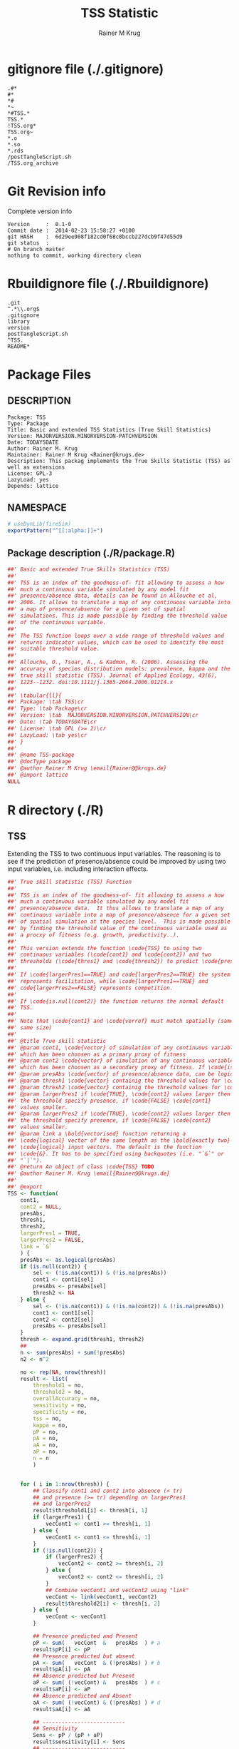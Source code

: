 # -*- org-babel-tangled-file: t; org-babel-tangle-run-postTangleScript: t; -*-

#+TITLE:     TSS Statistic
#+AUTHOR:    Rainer M Krug
#+EMAIL:     Rainer@krugs.de
#+DESCRIPTION: Package to implement basic and extended TSS
#+KEYWORDS: 

:CONFIG:
#+LANGUAGE:  en
#+OPTIONS:   H:3 num:t toc:t \n:nil @:t ::t |:t ^:t -:t f:t *:t <:t
#+OPTIONS:   TeX:t LaTeX:nil skip:nil d:nil todo:t pri:nil tags:not-in-toc
#+INFOJS_OPT: view:nil toc:nil ltoc:t mouse:underline buttons:0 path:http://orgmode.org/org-info.js
#+EXPORT_SELECT_TAGS: export
#+EXPORT_EXCLUDE_TAGS: noexport
#+LINK_UP:   
#+LINK_HOME: 

#+TODO: TODO OPTIMIZE TOGET COMPLETE WAIT VERIFY CHECK CODE DOCUMENTATION | DONE RECEIVED CANCELD 

#+STARTUP: indent hidestars nohideblocks
#+DRAWERS: HIDDEN PROPERTIES STATE CONFIG BABEL OUTPUT LATEXHEADER HTMLHEADER
#+STARTUP: nohidestars hideblocks
:END:
:HTMLHEADER:
#+begin_html
  <div id="subtitle" style="float: center; text-align: center;">
  <p>
Org-babel support for building 
  <a href="http://www.r-project.org/">R</a> packages
  </p>
  <p>
  <a href="http://www.r-project.org/">
  <img src="http://www.r-project.org/Rlogo.jpg"/>
  </a>
  </p>
  </div>
#+end_html
:END:
:LATEXHEADER:
#+LATEX_HEADER: \usepackage{rotfloat}
#+LATEX_HEADER: \definecolor{light-gray}{gray}{0.9}
#+LATEX_HEADER: \lstset{%
#+LATEX_HEADER:     basicstyle=\ttfamily\footnotesize,       % the font that is used for the code
#+LATEX_HEADER:     tabsize=4,                       % sets default tabsize to 4 spaces
#+LATEX_HEADER:     numbers=left,                    % where to put the line numbers
#+LATEX_HEADER:     numberstyle=\tiny,               % line number font size
#+LATEX_HEADER:     stepnumber=0,                    % step between two line numbers
#+LATEX_HEADER:     breaklines=true,                 %!! don't break long lines of code
#+LATEX_HEADER:     showtabs=false,                  % show tabs within strings adding particular underscores
#+LATEX_HEADER:     showspaces=false,                % show spaces adding particular underscores
#+LATEX_HEADER:     showstringspaces=false,          % underline spaces within strings
#+LATEX_HEADER:     keywordstyle=\color{blue},
#+LATEX_HEADER:     identifierstyle=\color{black},
#+LATEX_HEADER:     stringstyle=\color{green},
#+LATEX_HEADER:     commentstyle=\color{red},
#+LATEX_HEADER:     backgroundcolor=\color{light-gray},   % sets the background color
#+LATEX_HEADER:     columns=fullflexible,  
#+LATEX_HEADER:     basewidth={0.5em,0.4em}, 
#+LATEX_HEADER:     captionpos=b,                    % sets the caption position to `bottom'
#+LATEX_HEADER:     extendedchars=false              %!?? workaround for when the listed file is in UTF-8
#+LATEX_HEADER: }
:END:
:BABEL:
#+PROPERTY: exports code
#+PROPERTY: comments yes
#+PROPERTY: padline no
#+PROPERTY: mkdirp yes
#+PROPERTY: var MAJORVERSION=0
#+PROPERTY: var+ MINORVERSION=3
#+PROPERTY: var+ PATCHVERSION=0
#+PROPERTY: var+ GITHASH="testhash" 
#+PROPERTY: var+ GITCOMMITDATE="testdate"
:END:

* Internal configurations                      :noexport:
** Evaluate to run post tangle script
#+begin_src emacs-lisp :results silent :tangle no :exports none
  (add-hook 'org-babel-post-tangle-hook
            (
             lambda () 
                    (call-process-shell-command "./postTangleScript.sh" nil 0 nil)
  ;;              (async-shell-command "./postTangleScript.sh")
  ;;              (ess-load-file (save-window-excursion (replace-regexp-in-string ".org" ".R" buffer-file-name)))))
  ;;              (ess-load-file "nsa.R")))
  ;;              (ess-load-file "spreadSim.R")
                    )
            )
#+end_src

** Post tangle script
#+begin_src sh :results output :tangle ./postTangleScript.sh :var VER=(vc-working-revision (buffer-file-name)) :var STATE=(vc-state (or (buffer-file-name) org-current-export-file))
sed -i '' s/MAJORVERSION/$MAJORVERSION/ ./DESCRIPTION
sed -i '' s/MINORVERSION/$MINORVERSION/ ./DESCRIPTION
sed -i '' s/PATCHVERSION/$PATCHVERSION/ ./DESCRIPTION
sed -i '' s/TODAYSDATE/`date +%Y-%m-%d_%H-%M`/ ./DESCRIPTION

sed -i '' s/MAJORVERSION/$MAJORVERSION/ ./R/package.R
sed -i '' s/MINORVERSION/$MINORVERSION/ ./R/package.R
sed -i '' s/PATCHVERSION/$PATCHVERSION/ ./R/package.R
sed -i '' s/TODAYSDATE/`date +%Y-%m-%d_%H-%M`/ ./R/package.R

Rscript -e "library(roxygen2);roxygenize('.', copy.package=FALSE, unlink.target=FALSE)"
rm -f ./postTangleScript.sh
#+end_src

#+RESULTS:


* gitignore file (./.gitignore)
:PROPERTIES:
:tangle: ./.gitignore
:comments: no
:no-expand: TRUE
:shebang:
:padline: no
:END: 
#+begin_src gitignore
.#*
#*
,*#
,*~
,*#TSS.*
TSS.*
!TSS.org*
TSS.org~
,*.o
,*.so
,*.rds                
/postTangleScript.sh
/TSS.org_archive
#+end_src

* Git Revision info
Complete version info
#+begin_src sh :exports results :results output replace 
  echo "Version     : " $MAJORVERSION.$MINORVERSION-$PATCHVERSION
  echo "Commit date : " `git show -s --format="%ci" HEAD`
  echo "git HASH    : " `git rev-parse HEAD`
  echo "git status  : "
  git status
#+end_src

#+RESULTS:
: Version     :  0.1-0
: Commit date :  2014-02-23 15:58:27 +0100
: git HASH    :  6d29ee908f182cd0f68c0bccb227dcb9f47d55d9
: git status  : 
: # On branch master
: nothing to commit, working directory clean



* Rbuildignore file (./.Rbuildignore)
:PROPERTIES:
:tangle: ./.Rbuildignore
:comments: no
:no-expand: TRUE
:shebang:
:padline: no
:END: 
#+begin_src fundamental
.git  
^.*\\.org$
.gitignore
library
version
postTangleScript.sh
^TSS.
README*
#+end_src



* Package Files
** DESCRIPTION
:PROPERTIES:
:tangle:   ./DESCRIPTION
:padline: no 
:no-expand: TRUE
:comments: no
:END:
#+begin_src fundamental
Package: TSS
Type: Package
Title: Basic and extended TSS Statistics (True Skill Statistics)
Version: MAJORVERSION.MINORVERSION-PATCHVERSION
Date: TODAYSDATE
Author: Rainer M. Krug
Maintainer: Rainer M Krug <Rainer@krugs.de>
Description: This packag implements the True Skills Statistic (TSS) as well as extensions
License: GPL-3
LazyLoad: yes
Depends: lattice
#+end_src

** NAMESPACE
:PROPERTIES:
:tangle:   ./NAMESPACE
:padline: no 
:no-expand: TRUE
:comments: no
:END:
#+begin_src R
  # useDynLib(fireSim)
  exportPattern("^[[:alpha:]]+")
#+end_src

#+results:

** Package description (./R/package.R)

:PROPERTIES:
:tangle:   ./R/package.R
:eval: nil
:no-expand: TRUE
:comments: no
:END:
#+begin_src R 
##' Basic and extended True Skills Statistics (TSS)
##'
##' TSS is an index of the goodness-of- fit allowing to assess a how
##' much a continuous variable simulated by any model fit
##' presence/absence data, details can be found in Allouche et al,
##' 2006. It allows to translate a map of any continuous variable into
##' a map of presence/absence for a given set of spatial
##' simulations. This is made possible by finding the threshold value
##' of the continuous variable.
##'
##' The TSS function loops over a wide range of threshold values and
##' returns indicator values, which can be used to identify the most
##' suitable threshold value.
##'
##' Allouche, O., Tsoar, A., & Kadmon, R. (2006). Assessing the
##' accuracy of species distribution models: prevalence, kappa and the
##' true skill statistic (TSS). Journal of Applied Ecology, 43(6),
##' 1223--1232. doi:10.1111/j.1365-2664.2006.01214.x
##' 
##' \tabular{ll}{
##' Package: \tab TSS\cr
##' Type: \tab Package\cr
##' Version: \tab  MAJORVERSION.MINORVERSION.PATCHVERSION\cr
##' Date: \tab TODAYSDATE\cr
##' License: \tab GPL (>= 2)\cr
##' LazyLoad: \tab yes\cr
##' }
##'
##' @name TSS-package
##' @docType package
##' @author Rainer M Krug \email{Rainer@@krugs.de}
##' @import lattice
NULL
#+end_src


* R directory (./R)
** TSS
:PROPERTIES:
:tangle:   ./R/TSS.R
:no-expand: TRUE
:comments: yes
:END:
Extending the TSS to two continuous input variables.  The reasoning is
to see if the prediction of presence/absence could be improved by
using two input variables, i.e. including interaction effects.

#+begin_src R
##' True skill statistic (TSS) Function
##' 
##' TSS is an index of the goodness-of- fit allowing to assess a how
##' much a continuous variable simulated by any model fit
##' presence/absence data.  It thus allows to translate a map of any
##' continuous variable into a map of presence/absence for a given set
##' of spatial simulation at the species level.  This is made possible
##' by finding the threshold value of the continuous variable used as
##' a procxy of fitness (e.g. growth, productivity..).
##'
##' This version extends the function \code{TSS} to using two
##' continuous variables (\code{cont1} and \code{cont2}) and two
##' thresholds (\code{thres1} and \code{thresh2}) to predict \code{presAbs}
##'
##' If \code{largerPres1==TRUE} and code{largerPres2==TRUE} the system
##' represents facilitation, while \code{largerPres1==TRUE} and
##' code{largerPres2==FALSE} represents competition.
##'
##' If \code{is.null(cont2)} the function returns the normal default
##' TSS.
##' 
##' Note that \code{cont1} and \code{verref} must match spatially (same ranking and
##' same size)
##' 
##' @title True skill statistic
##' @param cont1, \code{vector} of simulation of any continuous variable
##' which has been choosen as a primary proxy of fitness
##' @param cont2 \code{vector} of simulation of any continuous variable
##' which has been choosen as a secondary proxy of fitness. If \code{is.null(cont2)}, a simple TSS is calculated.
##' @param presAbs \code{vector} of presence/absence data, can be logical
##' @param thresh1 \code{vector} containig the threshold values for \code{cont1} 
##' @param thresh2 \code{vector} containig the threshold values for \code{cont2}
##' @param largerPres1 if \code{TRUE}, \code{cont1} values larger then
##' the threshold specify presence, if \code{FALSE} \code{cont1}
##' values smaller. 
##' @param largerPres2 if \code{TRUE}, \code{cont2} values larger then
##' the threshold specify presence, if \code{FALSE} \code{cont2}
##' values smaller. 
##' @param link a \bold{vectorised} function returning a
##' \code{logical} vector of the same length as the \bold{exactly two}
##' \code{logical} input vectors. The default is the function
##' \code{&}. It has to be specified using backquotes (i.e. "`&`" or
##' "`|`").
##' @return An object of class \code{TSS} TODO
##' @author Rainer M. Krug \email{Rainer@@krugs.de}
##'
##' @export
TSS <- function(
    cont1,
    cont2 = NULL,
    presAbs,
    thresh1,
    thresh2,
    largerPres1 = TRUE,
    largerPres2 = FALSE,
    link = `&`
    ) {
    presAbs <- as.logical(presAbs)
    if (is.null(cont2)) {
        sel <- (!is.na(cont1)) & (!is.na(presAbs))
        cont1 <- cont1[sel]
        presAbs <- presAbs[sel]
        thresh2 <- NA
    } else {
        sel <- (!is.na(cont1)) & (!is.na(cont2)) & (!is.na(presAbs))
        cont1 <- cont1[sel]
        cont2 <- cont2[sel]
        presAbs <- presAbs[sel]
    }
    thresh <- expand.grid(thresh1, thresh2)
    ##
    n <- sum(presAbs) + sum(!presAbs)
    n2 <- n^2

    no <- rep(NA, nrow(thresh))
    result <- list(
        threshold1 = no,
        threshold2 = no,
        overallAccuracy = no,
        sensitivity = no,
        specificity = no,
        tss = no,
        kappa = no,
        pP = no,
        pA = no,
        aA = no,
        aP = no,
        n = n
        )
    
    
    for ( i in 1:nrow(thresh)) {
        ## Classify cont1 and cont2 into absence (< tr)
        ## and presence (>= tr) depending on largerPres1
        ## and largerPres2
        result$threshold1[i] <- thresh[i, 1]
        if (largerPres1) {
            vecCont1 <- cont1 >= thresh[i, 1]
        } else {
            vecCont1 <- cont1 <= thresh[i, 1]                       
        }
        if (!is.null(cont2)) {
            if (largerPres2) {
                vecCont2 <- cont2 >= thresh[i, 2]
            } else {
                vecCont2 <- cont2 <= thresh[i, 2]                   
            }
            ## Combine vecCont1 and vecCont2 using "link"
            vecCont <- link(vecCont1, vecCont2)
            result$threshold2[i] <- thresh[i, 2]
        } else {
            vecCont <- vecCont1
        }
        
        ## Presence predicted and Present
        pP <- sum(   vecCont  &   presAbs  ) # a
        result$pP[i] <- pP
        ## Presence predicted but absent
        pA <- sum(   vecCont  & (!presAbs) ) # b
        result$pA[i] <- pA
        ## Absence predicted but Present
        aP <- sum( (!vecCont) &   presAbs  ) # c
        result$aP[i] <- aP
        ## Absence predicted and Absent
        aA <- sum( (!vecCont) & (!presAbs) ) # d
        result$aA[i] <- aA

        ## --------------------------  
        ## Sensitivity
        Sens <- pP / (pP + aP)
        result$sensitivity[i] <- Sens
        ## --------------------------  
        ## Specificity
        Spe <- aA / (aA + pA)
        result$specificity[i] <- Spe
        ## --------------------------  
        ## TSS
        TSS <- Sens + Spe - 1
        result$tss[i] <- TSS
        ## --------------------------  
        ## Overall Accuracy
        ovAc <- (aA + pP) / n
        result$overallAccuracy[i] <- ovAc
        ## --------------------------  
        ## kappa
        ## Should this be implemented?
        t1 <- (pP + aA) / n
        t2 <- ( (pP + pA)*(pP + aP)+(aP + aA)*( aA + pA) ) / n2
        kap <- (t1 - t2) / (1 - t2)
        result$kappa[i] <- kap
        ## --------------------------  
    }
    ##
    class(result) <- "TSS"
    attr(result, "link") <- link
    attr(result, "largerPres1") <- largerPres1
    attr(result, "largerPres2") <- largerPres2
    attr(result, "threshold1") <- thresh1
    attr(result, "threshold2") <- thresh2
    attr(result, "dimension") <- ifelse(is.null(cont2), 1, 2)
    return(result)
}

#+end_src

#+RESULTS:

** TODO plot TSS
:PROPERTIES:
:tangle:   ./R/plot.TSS.R
:no-expand: TRUE
:comments: yes
:END:
#+begin_src R 
##' Generic \code{plot} function for TSS Object
##' 
#' @param x object of class \code{TSS} to be plotted

#' @param columns names of columns to be plotted from \code{x}
#' @param column.col colours for each column to be plotted. Default is
#' \code{rainbow(length(columns))}
#' @param ylab y-axis label. Default is paste(columns, collapse=" | ")
#' @param main main caption of the plot. Default is NULL
#' @param ... additional objects for plot functions. For 1D TSS
#' (\code{attr(x, "dimension")==1}) for the \code{plot()} function is
#' used, for the 2D (\code{attr(x, "dimension")==2}) the
#' \code{wireframe()} function from the package \code{lattice} isd
#' used.
#'
#' @export
plot.TSS <- function(
    x,
    columns = c("tss", "sensitivity", "specificity"),
    column.col,
    ylab,
    main = NULL,
    ...) {
    if (missing(column.col)) {
        column.col <- rainbow(length(columns))
    }
    if (missing(ylab)) {
        ylab <- paste(columns, collapse=" | ")
    }
    if ( attr(x, "dimension")==1 ) {
        plot(
            x[[columns[1]]] ~ x$threshold1,
            ylim = c(-1, 1),
            type = "l",
            col  = column.col,
            ylab = ylab,
            xlab = "Threshold",
            main = main,
            ...
            )
        for (i in 2:length(columns)) {
            lines(
                x[[columns[i]]] ~ x$threshold1,
                col = column.col[i]
                )
        }
        m <- which.max(x$tss)
        abline(h=x$tss[m])
        abline(v=x$threshold1[m])
        text(
            x = x$threshold1[m],
            y = 0,
            labels = paste0(
                "(",
                round( x$tss[m], 2),
                ", ",
                round( x$threshold1[m], 2),
                ", ",
                round( x$threshold2[m], 2),
                ")"
                ),
            pos = 2
            )
        legend(
            x      = "topright",
            legend = columns,
            fill   = column.col
            )
        invisible()
    } else {
        xp <- rep(x$threshold1, length(columns))
        yp <- rep(x$threshold2, length(columns))
        zp <- NULL
        for (i in 1:length(columns)) {
            zp <- c(zp, x[[columns[i]]])
        }
        grp <- rep(columns, each=length(x$tss))
        wireframe(
            zp ~ xp * yp,
            xlab = "threshold 1",
            ylab = "threshold 2",
            zlab = paste(columns, collapse="\n"),
            groups = grp,
            par.settings = simpleTheme(
                alpha = 0.7,
                col = column.col,
                ),
            scales = list(arrows = FALSE),
            autokey = TRUE,
            auto.key = TRUE,
            ...
            )
    }
}
#+end_src

#+RESULTS:


* src directory (./src)
Not needed

* TODO Tests
* TODO Vignette
* TODO Examples

* package management                                               :noexport:
** build package
#+begin_src sh :results output
R CMD build ./
#+End_src

#+RESULTS:
: * checking for file './DESCRIPTION' ... OK
: * preparing 'TSS':
: * checking DESCRIPTION meta-information ... OK
: * checking for LF line-endings in source and make files
: * checking for empty or unneeded directories
: * building 'TSS_0.1-0.tar.gz'


** check package
#+begin_src sh :results output 
  R CMD check ./TSS_0.0-1.tar.gz
#+end_src

#+RESULTS:

** Instal package
#+begin_src sh :results output :var rckopts="--library=./Rlib"
  R CMD INSTALL 
#+end_src

** load library
#+begin_src :results output :var libname=(file-name-directory buffer-file-name)
## customize the next line as needed: 
.libPaths(new = file.path(getwd(),"Rlib") )
require( basename(libname), character.only=TRUE)
#+end_src

** grep require( 

- if you keep all your source code in this =.org= document, then you do not
  need to do this - instead just type =C-s require(=
- list package dependencies that might need to be dealt with

#+begin_src sh :results output
grep 'require(' R/*
#+end_src

#+RESULTS:


* Package structure and src languages                              :noexport:

- The top level directory may contain these files (and others):

| filename    | filetype      |
|-------------+---------------|
| INDEX       | text          |
| NAMESPACE   | R-like script |
| configure   | Bourne shell  |
| cleanup     | Bourne shell  |
| LICENSE     | text          |
| LICENCE     | text          |
| COPYING     | text          |
| NEWS        | text          |
| DESCRIPTION | [[http://www.debian.org/doc/debian-policy/ch-controlfields.html][DCF]]           |
|-------------+---------------|


 
   and subdirectories
| direname | types of files                                   |
|----------+--------------------------------------------------|
| R        | R                                                |
| data     | various                                          |
| demo     | R                                                |
| exec     | various                                          |
| inst     | various                                          |
| man      | Rd                                               |
| po       | poEdit                                           |
| src      | .c, .cc or .cpp, .f, .f90, .f95, .m, .mm, .M, .h |
| tests    | R, Rout                                          |
|----------+--------------------------------------------------|
|          |                                                  |
   
 [[info:emacs#Specifying%20File%20Variables][info:emacs#Specifying File Variables]]


* TODOs
** DONE Improve plot.TSS
- [X] The following should be added:
  - [X] Add plotting for two dimensions
  - [X] Add plotting of kappa and overallAccuracy
  - [X] Add argument to select measures to be plotted (default: sensitivity,
    specificity, TSS)
SCHEDULED: <2014-02-23 Sun 21:07>
DEADLINE:  <2014-02-23 Sun 21:07>
- link     :: [[file:~/Documents/Projects/R-Packages/TSS/TSS.org::*plot%20TSS][plot TSS]] 
- author   :: Rainer M Krug, email: Rainer@krugs.de
